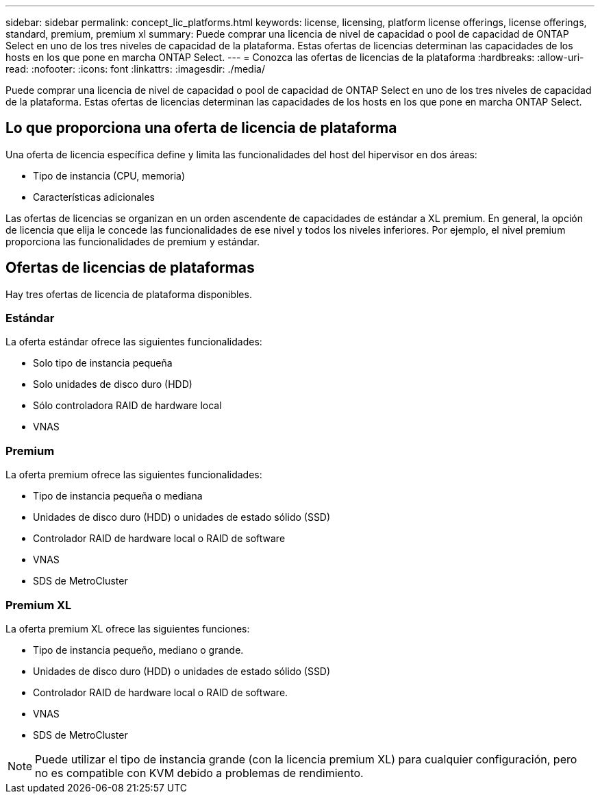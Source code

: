 ---
sidebar: sidebar 
permalink: concept_lic_platforms.html 
keywords: license, licensing, platform license offerings, license offerings, standard, premium, premium xl 
summary: Puede comprar una licencia de nivel de capacidad o pool de capacidad de ONTAP Select en uno de los tres niveles de capacidad de la plataforma. Estas ofertas de licencias determinan las capacidades de los hosts en los que pone en marcha ONTAP Select. 
---
= Conozca las ofertas de licencias de la plataforma
:hardbreaks:
:allow-uri-read: 
:nofooter: 
:icons: font
:linkattrs: 
:imagesdir: ./media/


[role="lead"]
Puede comprar una licencia de nivel de capacidad o pool de capacidad de ONTAP Select en uno de los tres niveles de capacidad de la plataforma. Estas ofertas de licencias determinan las capacidades de los hosts en los que pone en marcha ONTAP Select.



== Lo que proporciona una oferta de licencia de plataforma

Una oferta de licencia específica define y limita las funcionalidades del host del hipervisor en dos áreas:

* Tipo de instancia (CPU, memoria)
* Características adicionales


Las ofertas de licencias se organizan en un orden ascendente de capacidades de estándar a XL premium. En general, la opción de licencia que elija le concede las funcionalidades de ese nivel y todos los niveles inferiores. Por ejemplo, el nivel premium proporciona las funcionalidades de premium y estándar.



== Ofertas de licencias de plataformas

Hay tres ofertas de licencia de plataforma disponibles.



=== Estándar

La oferta estándar ofrece las siguientes funcionalidades:

* Solo tipo de instancia pequeña
* Solo unidades de disco duro (HDD)
* Sólo controladora RAID de hardware local
* VNAS




=== Premium

La oferta premium ofrece las siguientes funcionalidades:

* Tipo de instancia pequeña o mediana
* Unidades de disco duro (HDD) o unidades de estado sólido (SSD)
* Controlador RAID de hardware local o RAID de software
* VNAS
* SDS de MetroCluster




=== Premium XL

La oferta premium XL ofrece las siguientes funciones:

* Tipo de instancia pequeño, mediano o grande.
* Unidades de disco duro (HDD) o unidades de estado sólido (SSD)
* Controlador RAID de hardware local o RAID de software.
* VNAS
* SDS de MetroCluster



NOTE: Puede utilizar el tipo de instancia grande (con la licencia premium XL) para cualquier configuración, pero no es compatible con KVM debido a problemas de rendimiento.

